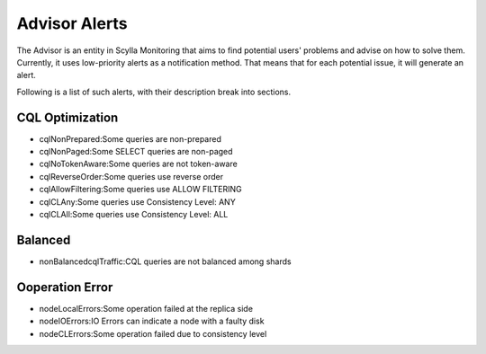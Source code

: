Advisor Alerts
==============
The Advisor is an entity in Scylla Monitoring that aims to find potential users' problems and advise on how to solve them.
Currently, it uses low-priority alerts as a notification method.
That means that for each potential issue, it will generate an alert.

Following is a list of such alerts, with their description break into sections.

CQL Optimization
^^^^^^^^^^^^^^^^
- cqlNonPrepared:Some queries are non-prepared
- cqlNonPaged:Some SELECT queries  are non-paged
- cqlNoTokenAware:Some queries are not token-aware
- cqlReverseOrder:Some queries use reverse order
- cqlAllowFiltering:Some queries use ALLOW FILTERING
- cqlCLAny:Some queries use Consistency Level: ANY
- cqlCLAll:Some queries use Consistency Level: ALL


Balanced
^^^^^^^^
- nonBalancedcqlTraffic:CQL queries are not balanced among shards

Ooperation Error
^^^^^^^^^^^^^^^^
- nodeLocalErrors:Some operation failed at the replica side
- nodeIOErrors:IO Errors can indicate a node with a faulty disk
- nodeCLErrors:Some operation failed due to consistency level

